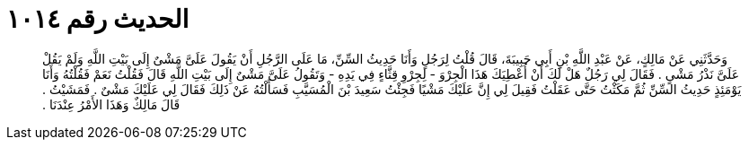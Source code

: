 
= الحديث رقم ١٠١٤

[quote.hadith]
وَحَدَّثَنِي عَنْ مَالِكٍ، عَنْ عَبْدِ اللَّهِ بْنِ أَبِي حَبِيبَةَ، قَالَ قُلْتُ لِرَجُلٍ وَأَنَا حَدِيثُ السِّنِّ، مَا عَلَى الرَّجُلِ أَنْ يَقُولَ عَلَىَّ مَشْىٌ إِلَى بَيْتِ اللَّهِ وَلَمْ يَقُلْ عَلَىَّ نَذْرُ مَشْىٍ ‏.‏ فَقَالَ لِي رَجُلٌ هَلْ لَكَ أَنْ أُعْطِيَكَ هَذَا الْجِرْوَ - لِجِرْوِ قِثَّاءٍ فِي يَدِهِ - وَتَقُولُ عَلَىَّ مَشْىٌ إِلَى بَيْتِ اللَّهِ قَالَ فَقُلْتُ نَعَمْ فَقُلْتُهُ وَأَنَا يَوْمَئِذٍ حَدِيثُ السِّنِّ ثُمَّ مَكَثْتُ حَتَّى عَقَلْتُ فَقِيلَ لِي إِنَّ عَلَيْكَ مَشْيًا فَجِئْتُ سَعِيدَ بْنَ الْمُسَيَّبِ فَسَأَلْتُهُ عَنْ ذَلِكَ فَقَالَ لِي عَلَيْكَ مَشْىٌ ‏.‏ فَمَشَيْتُ ‏.‏ قَالَ مَالِكٌ وَهَذَا الأَمْرُ عِنْدَنَا ‏.‏